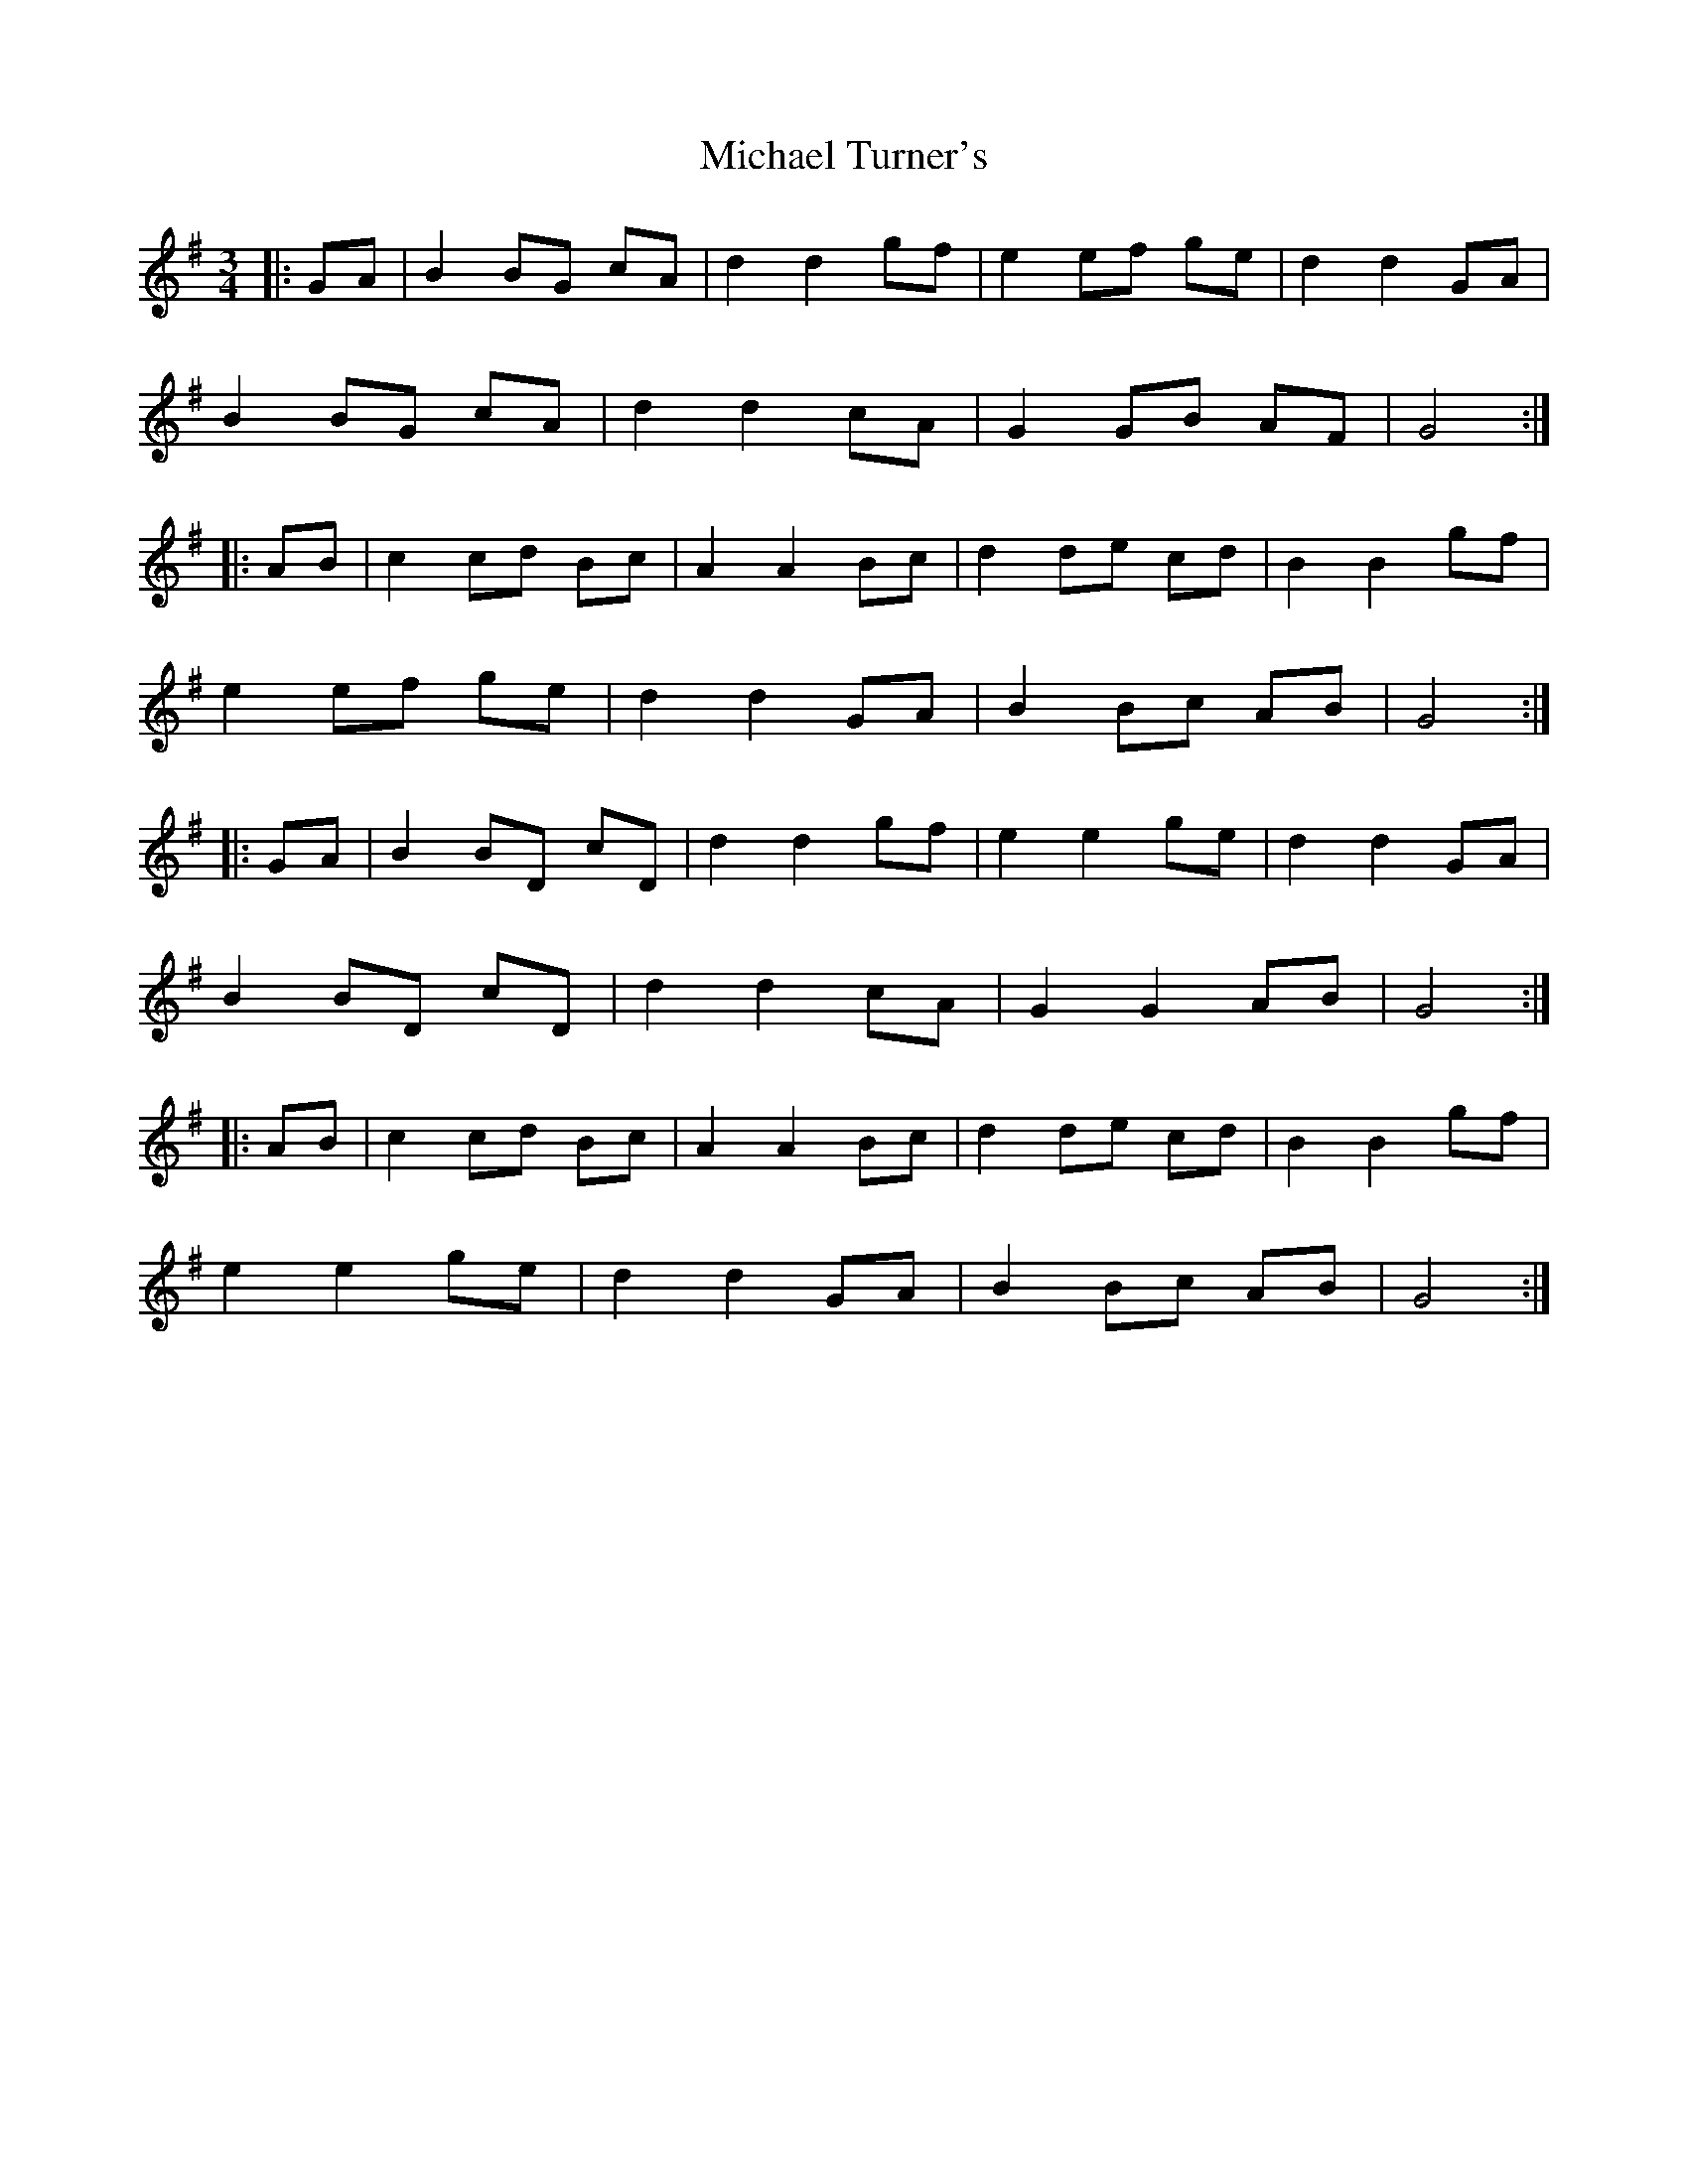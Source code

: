 X: 26524
T: Michael Turner's
R: waltz
M: 3/4
K: Gmajor
|:GA|B2 BG cA|d2 d2 gf|e2 ef ge|d2 d2 GA|
B2 BG cA|d2 d2 cA|G2 GB AF|G4:|
|:AB|c2 cd Bc|A2 A2 Bc|d2 de cd|B2 B2 gf|
e2 ef ge|d2 d2 GA|B2 Bc AB|G4:|
|:GA|B2 BD cD|d2 d2 gf|e2 e2 ge|d2 d2 GA|
B2 BD cD|d2 d2 cA|G2 G2 AB|G4:|
|:AB|c2 cd Bc|A2 A2 Bc|d2 de cd|B2 B2 gf|
e2 e2 ge|d2 d2 GA|B2 Bc AB|G4:|

